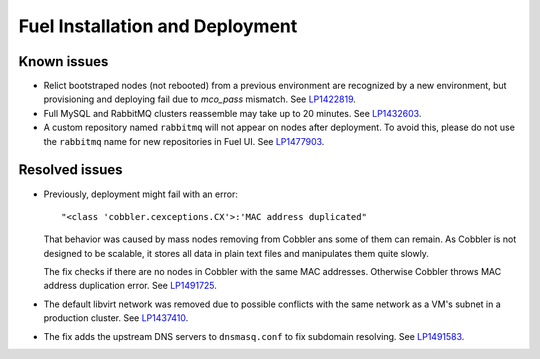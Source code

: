 
.. _fuel_install.rst:

Fuel Installation and Deployment
--------------------------------

Known issues
++++++++++++

* Relict bootstraped nodes (not rebooted) from a previous
  environment are recognized by a new environment, but
  provisioning and deploying fail due to `mco_pass` mismatch.
  See `LP1422819`_.

* Full MySQL and RabbitMQ clusters reassemble may take up
  to 20 minutes. See `LP1432603`_.

* A custom repository named ``rabbitmq`` will not appear on
  nodes after deployment. To avoid this, please do not use
  the ``rabbitmq`` name for new repositories in Fuel UI.
  See `LP1477903`_.


Resolved issues
+++++++++++++++

* Previously, deployment might fail with an error::

   "<class 'cobbler.cexceptions.CX'>:'MAC address duplicated"

  That behavior was caused by mass nodes removing from Cobbler
  ans some of them can remain. As Cobbler is not designed
  to be scalable, it stores all data in plain text files
  and manipulates them quite slowly.

  The fix checks if there are no nodes in
  Cobbler with the same MAC addresses. Otherwise Cobbler
  throws MAC address duplication error.
  See `LP1491725`_.

* The default libvirt network was removed due to possible
  conflicts with the same network as a VM's subnet in a
  production cluster. See `LP1437410`_.

* The fix adds the upstream DNS servers to ``dnsmasq.conf``
  to fix subdomain resolving. See `LP1491583`_.

.. Links
.. _`LP1491725`: https://bugs.launchpad.net/fuel/+bug/1491725
.. _`LP1437410`: https://bugs.launchpad.net/fuel/7.0.x/+bug/1437410
.. _`LP1422819`: https://bugs.launchpad.net/fuel/6.1.x/+bug/1422819
.. _`LP1432603`: https://bugs.launchpad.net/fuel/+bug/1432603
.. _`LP1477903`: https://bugs.launchpad.net/fuel/+bug/1477903
.. _`LP1491583`: https://bugs.launchpad.net/fuel/+bug/1491583
